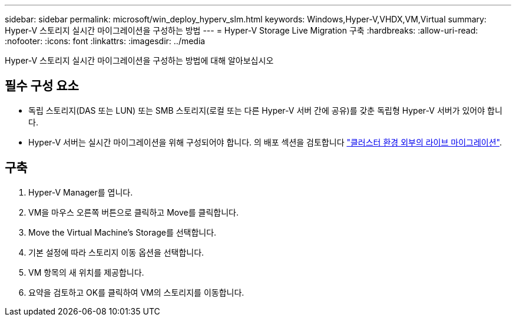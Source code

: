 ---
sidebar: sidebar 
permalink: microsoft/win_deploy_hyperv_slm.html 
keywords: Windows,Hyper-V,VHDX,VM,Virtual 
summary: Hyper-V 스토리지 실시간 마이그레이션을 구성하는 방법 
---
= Hyper-V Storage Live Migration 구축
:hardbreaks:
:allow-uri-read: 
:nofooter: 
:icons: font
:linkattrs: 
:imagesdir: ../media


[role="lead"]
Hyper-V 스토리지 실시간 마이그레이션을 구성하는 방법에 대해 알아보십시오



== 필수 구성 요소

* 독립 스토리지(DAS 또는 LUN) 또는 SMB 스토리지(로컬 또는 다른 Hyper-V 서버 간에 공유)를 갖춘 독립형 Hyper-V 서버가 있어야 합니다.
* Hyper-V 서버는 실시간 마이그레이션을 위해 구성되어야 합니다. 의 배포 섹션을 검토합니다 link:win_deploy_hyperv_replica_oce.html["클러스터 환경 외부의 라이브 마이그레이션"].




== 구축

. Hyper-V Manager를 엽니다.
. VM을 마우스 오른쪽 버튼으로 클릭하고 Move를 클릭합니다.
. Move the Virtual Machine's Storage를 선택합니다.
. 기본 설정에 따라 스토리지 이동 옵션을 선택합니다.
. VM 항목의 새 위치를 제공합니다.
. 요약을 검토하고 OK를 클릭하여 VM의 스토리지를 이동합니다.

